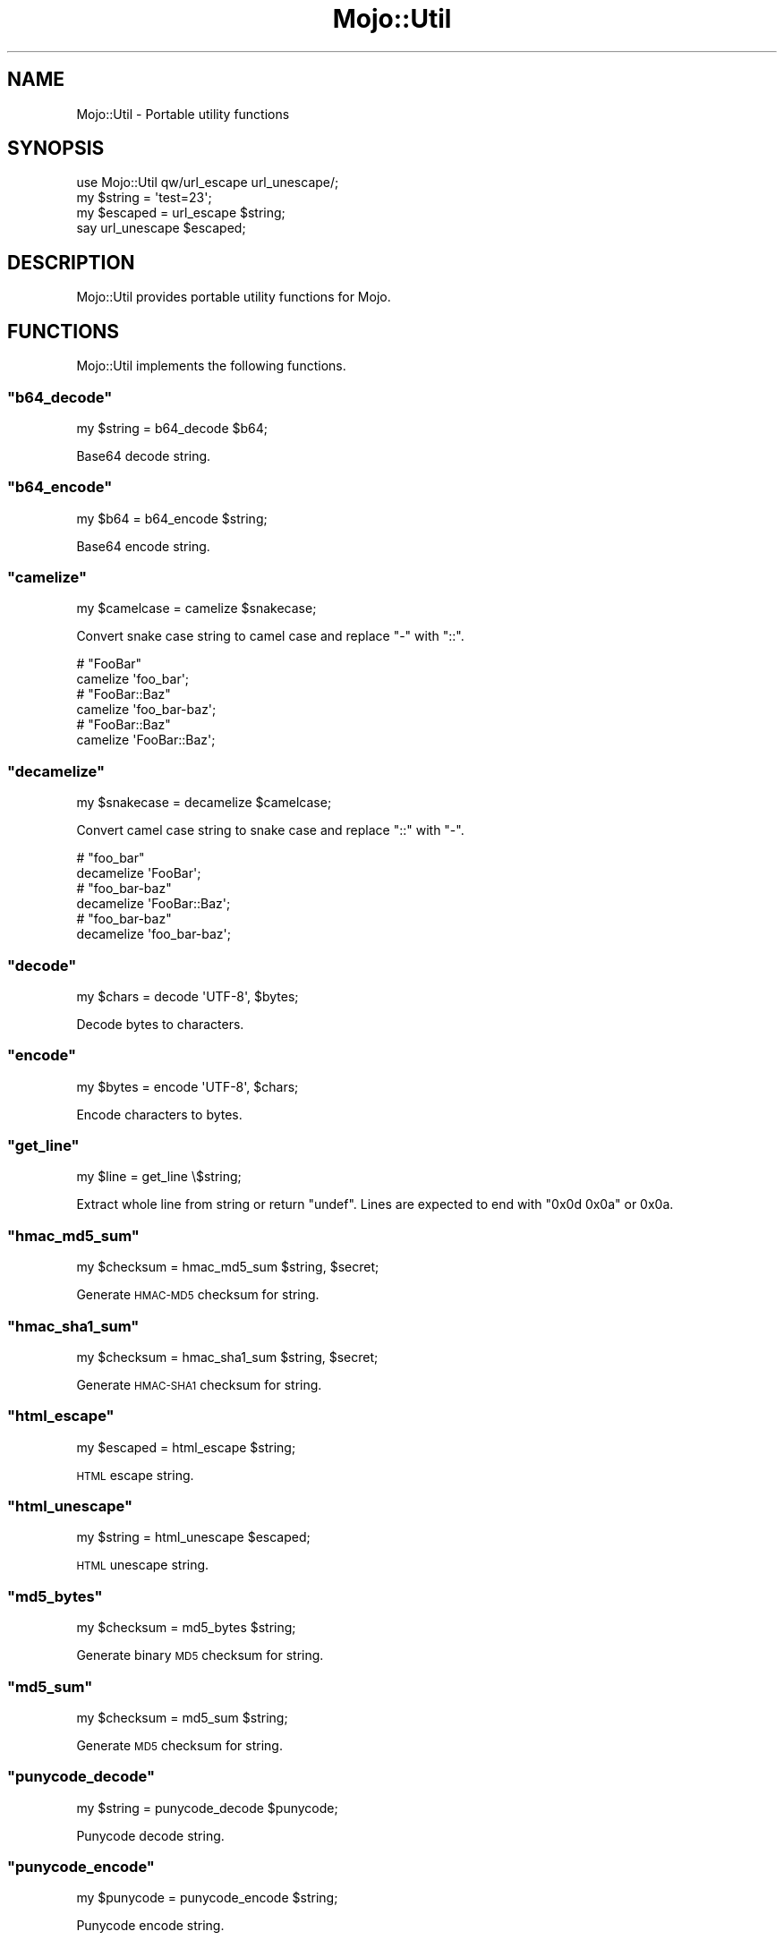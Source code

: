 .\" Automatically generated by Pod::Man 2.23 (Pod::Simple 3.14)
.\"
.\" Standard preamble:
.\" ========================================================================
.de Sp \" Vertical space (when we can't use .PP)
.if t .sp .5v
.if n .sp
..
.de Vb \" Begin verbatim text
.ft CW
.nf
.ne \\$1
..
.de Ve \" End verbatim text
.ft R
.fi
..
.\" Set up some character translations and predefined strings.  \*(-- will
.\" give an unbreakable dash, \*(PI will give pi, \*(L" will give a left
.\" double quote, and \*(R" will give a right double quote.  \*(C+ will
.\" give a nicer C++.  Capital omega is used to do unbreakable dashes and
.\" therefore won't be available.  \*(C` and \*(C' expand to `' in nroff,
.\" nothing in troff, for use with C<>.
.tr \(*W-
.ds C+ C\v'-.1v'\h'-1p'\s-2+\h'-1p'+\s0\v'.1v'\h'-1p'
.ie n \{\
.    ds -- \(*W-
.    ds PI pi
.    if (\n(.H=4u)&(1m=24u) .ds -- \(*W\h'-12u'\(*W\h'-12u'-\" diablo 10 pitch
.    if (\n(.H=4u)&(1m=20u) .ds -- \(*W\h'-12u'\(*W\h'-8u'-\"  diablo 12 pitch
.    ds L" ""
.    ds R" ""
.    ds C` ""
.    ds C' ""
'br\}
.el\{\
.    ds -- \|\(em\|
.    ds PI \(*p
.    ds L" ``
.    ds R" ''
'br\}
.\"
.\" Escape single quotes in literal strings from groff's Unicode transform.
.ie \n(.g .ds Aq \(aq
.el       .ds Aq '
.\"
.\" If the F register is turned on, we'll generate index entries on stderr for
.\" titles (.TH), headers (.SH), subsections (.SS), items (.Ip), and index
.\" entries marked with X<> in POD.  Of course, you'll have to process the
.\" output yourself in some meaningful fashion.
.ie \nF \{\
.    de IX
.    tm Index:\\$1\t\\n%\t"\\$2"
..
.    nr % 0
.    rr F
.\}
.el \{\
.    de IX
..
.\}
.\"
.\" Accent mark definitions (@(#)ms.acc 1.5 88/02/08 SMI; from UCB 4.2).
.\" Fear.  Run.  Save yourself.  No user-serviceable parts.
.    \" fudge factors for nroff and troff
.if n \{\
.    ds #H 0
.    ds #V .8m
.    ds #F .3m
.    ds #[ \f1
.    ds #] \fP
.\}
.if t \{\
.    ds #H ((1u-(\\\\n(.fu%2u))*.13m)
.    ds #V .6m
.    ds #F 0
.    ds #[ \&
.    ds #] \&
.\}
.    \" simple accents for nroff and troff
.if n \{\
.    ds ' \&
.    ds ` \&
.    ds ^ \&
.    ds , \&
.    ds ~ ~
.    ds /
.\}
.if t \{\
.    ds ' \\k:\h'-(\\n(.wu*8/10-\*(#H)'\'\h"|\\n:u"
.    ds ` \\k:\h'-(\\n(.wu*8/10-\*(#H)'\`\h'|\\n:u'
.    ds ^ \\k:\h'-(\\n(.wu*10/11-\*(#H)'^\h'|\\n:u'
.    ds , \\k:\h'-(\\n(.wu*8/10)',\h'|\\n:u'
.    ds ~ \\k:\h'-(\\n(.wu-\*(#H-.1m)'~\h'|\\n:u'
.    ds / \\k:\h'-(\\n(.wu*8/10-\*(#H)'\z\(sl\h'|\\n:u'
.\}
.    \" troff and (daisy-wheel) nroff accents
.ds : \\k:\h'-(\\n(.wu*8/10-\*(#H+.1m+\*(#F)'\v'-\*(#V'\z.\h'.2m+\*(#F'.\h'|\\n:u'\v'\*(#V'
.ds 8 \h'\*(#H'\(*b\h'-\*(#H'
.ds o \\k:\h'-(\\n(.wu+\w'\(de'u-\*(#H)/2u'\v'-.3n'\*(#[\z\(de\v'.3n'\h'|\\n:u'\*(#]
.ds d- \h'\*(#H'\(pd\h'-\w'~'u'\v'-.25m'\f2\(hy\fP\v'.25m'\h'-\*(#H'
.ds D- D\\k:\h'-\w'D'u'\v'-.11m'\z\(hy\v'.11m'\h'|\\n:u'
.ds th \*(#[\v'.3m'\s+1I\s-1\v'-.3m'\h'-(\w'I'u*2/3)'\s-1o\s+1\*(#]
.ds Th \*(#[\s+2I\s-2\h'-\w'I'u*3/5'\v'-.3m'o\v'.3m'\*(#]
.ds ae a\h'-(\w'a'u*4/10)'e
.ds Ae A\h'-(\w'A'u*4/10)'E
.    \" corrections for vroff
.if v .ds ~ \\k:\h'-(\\n(.wu*9/10-\*(#H)'\s-2\u~\d\s+2\h'|\\n:u'
.if v .ds ^ \\k:\h'-(\\n(.wu*10/11-\*(#H)'\v'-.4m'^\v'.4m'\h'|\\n:u'
.    \" for low resolution devices (crt and lpr)
.if \n(.H>23 .if \n(.V>19 \
\{\
.    ds : e
.    ds 8 ss
.    ds o a
.    ds d- d\h'-1'\(ga
.    ds D- D\h'-1'\(hy
.    ds th \o'bp'
.    ds Th \o'LP'
.    ds ae ae
.    ds Ae AE
.\}
.rm #[ #] #H #V #F C
.\" ========================================================================
.\"
.IX Title "Mojo::Util 3"
.TH Mojo::Util 3 "2012-03-08" "perl v5.12.4" "User Contributed Perl Documentation"
.\" For nroff, turn off justification.  Always turn off hyphenation; it makes
.\" way too many mistakes in technical documents.
.if n .ad l
.nh
.SH "NAME"
Mojo::Util \- Portable utility functions
.SH "SYNOPSIS"
.IX Header "SYNOPSIS"
.Vb 1
\&  use Mojo::Util qw/url_escape url_unescape/;
\&
\&  my $string = \*(Aqtest=23\*(Aq;
\&  my $escaped = url_escape $string;
\&  say url_unescape $escaped;
.Ve
.SH "DESCRIPTION"
.IX Header "DESCRIPTION"
Mojo::Util provides portable utility functions for Mojo.
.SH "FUNCTIONS"
.IX Header "FUNCTIONS"
Mojo::Util implements the following functions.
.ie n .SS """b64_decode"""
.el .SS "\f(CWb64_decode\fP"
.IX Subsection "b64_decode"
.Vb 1
\&  my $string = b64_decode $b64;
.Ve
.PP
Base64 decode string.
.ie n .SS """b64_encode"""
.el .SS "\f(CWb64_encode\fP"
.IX Subsection "b64_encode"
.Vb 1
\&  my $b64 = b64_encode $string;
.Ve
.PP
Base64 encode string.
.ie n .SS """camelize"""
.el .SS "\f(CWcamelize\fP"
.IX Subsection "camelize"
.Vb 1
\&  my $camelcase = camelize $snakecase;
.Ve
.PP
Convert snake case string to camel case and replace \f(CW\*(C`\-\*(C'\fR with \f(CW\*(C`::\*(C'\fR.
.PP
.Vb 2
\&  # "FooBar"
\&  camelize \*(Aqfoo_bar\*(Aq;
\&
\&  # "FooBar::Baz"
\&  camelize \*(Aqfoo_bar\-baz\*(Aq;
\&
\&  # "FooBar::Baz"
\&  camelize \*(AqFooBar::Baz\*(Aq;
.Ve
.ie n .SS """decamelize"""
.el .SS "\f(CWdecamelize\fP"
.IX Subsection "decamelize"
.Vb 1
\&  my $snakecase = decamelize $camelcase;
.Ve
.PP
Convert camel case string to snake case and replace \f(CW\*(C`::\*(C'\fR with \f(CW\*(C`\-\*(C'\fR.
.PP
.Vb 2
\&  # "foo_bar"
\&  decamelize \*(AqFooBar\*(Aq;
\&
\&  # "foo_bar\-baz"
\&  decamelize \*(AqFooBar::Baz\*(Aq;
\&
\&  # "foo_bar\-baz"
\&  decamelize \*(Aqfoo_bar\-baz\*(Aq;
.Ve
.ie n .SS """decode"""
.el .SS "\f(CWdecode\fP"
.IX Subsection "decode"
.Vb 1
\&  my $chars = decode \*(AqUTF\-8\*(Aq, $bytes;
.Ve
.PP
Decode bytes to characters.
.ie n .SS """encode"""
.el .SS "\f(CWencode\fP"
.IX Subsection "encode"
.Vb 1
\&  my $bytes = encode \*(AqUTF\-8\*(Aq, $chars;
.Ve
.PP
Encode characters to bytes.
.ie n .SS """get_line"""
.el .SS "\f(CWget_line\fP"
.IX Subsection "get_line"
.Vb 1
\&  my $line = get_line \e$string;
.Ve
.PP
Extract whole line from string or return \f(CW\*(C`undef\*(C'\fR. Lines are expected to end
with \f(CW\*(C`0x0d 0x0a\*(C'\fR or \f(CW0x0a\fR.
.ie n .SS """hmac_md5_sum"""
.el .SS "\f(CWhmac_md5_sum\fP"
.IX Subsection "hmac_md5_sum"
.Vb 1
\&  my $checksum = hmac_md5_sum $string, $secret;
.Ve
.PP
Generate \s-1HMAC\-MD5\s0 checksum for string.
.ie n .SS """hmac_sha1_sum"""
.el .SS "\f(CWhmac_sha1_sum\fP"
.IX Subsection "hmac_sha1_sum"
.Vb 1
\&  my $checksum = hmac_sha1_sum $string, $secret;
.Ve
.PP
Generate \s-1HMAC\-SHA1\s0 checksum for string.
.ie n .SS """html_escape"""
.el .SS "\f(CWhtml_escape\fP"
.IX Subsection "html_escape"
.Vb 1
\&  my $escaped = html_escape $string;
.Ve
.PP
\&\s-1HTML\s0 escape string.
.ie n .SS """html_unescape"""
.el .SS "\f(CWhtml_unescape\fP"
.IX Subsection "html_unescape"
.Vb 1
\&  my $string = html_unescape $escaped;
.Ve
.PP
\&\s-1HTML\s0 unescape string.
.ie n .SS """md5_bytes"""
.el .SS "\f(CWmd5_bytes\fP"
.IX Subsection "md5_bytes"
.Vb 1
\&  my $checksum = md5_bytes $string;
.Ve
.PP
Generate binary \s-1MD5\s0 checksum for string.
.ie n .SS """md5_sum"""
.el .SS "\f(CWmd5_sum\fP"
.IX Subsection "md5_sum"
.Vb 1
\&  my $checksum = md5_sum $string;
.Ve
.PP
Generate \s-1MD5\s0 checksum for string.
.ie n .SS """punycode_decode"""
.el .SS "\f(CWpunycode_decode\fP"
.IX Subsection "punycode_decode"
.Vb 1
\&  my $string = punycode_decode $punycode;
.Ve
.PP
Punycode decode string.
.ie n .SS """punycode_encode"""
.el .SS "\f(CWpunycode_encode\fP"
.IX Subsection "punycode_encode"
.Vb 1
\&  my $punycode = punycode_encode $string;
.Ve
.PP
Punycode encode string.
.ie n .SS """quote"""
.el .SS "\f(CWquote\fP"
.IX Subsection "quote"
.Vb 1
\&  my $quoted = quote $string;
.Ve
.PP
Quote string.
.ie n .SS """qp_decode"""
.el .SS "\f(CWqp_decode\fP"
.IX Subsection "qp_decode"
.Vb 1
\&  my $string = qp_decode $qp;
.Ve
.PP
Quoted Printable decode string.
.ie n .SS """qp_encode"""
.el .SS "\f(CWqp_encode\fP"
.IX Subsection "qp_encode"
.Vb 1
\&  my $qp = qp_encode $string;
.Ve
.PP
Quoted Printable encode string.
.ie n .SS """secure_compare"""
.el .SS "\f(CWsecure_compare\fP"
.IX Subsection "secure_compare"
.Vb 1
\&  my $success = secure_compare $string1, $string2;
.Ve
.PP
Constant time comparison algorithm to prevent timing attacks.
.ie n .SS """sha1_bytes"""
.el .SS "\f(CWsha1_bytes\fP"
.IX Subsection "sha1_bytes"
.Vb 1
\&  my $checksum = sha1_bytes $string;
.Ve
.PP
Generate binary \s-1SHA1\s0 checksum for string.
.ie n .SS """sha1_sum"""
.el .SS "\f(CWsha1_sum\fP"
.IX Subsection "sha1_sum"
.Vb 1
\&  my $checksum = sha1_sum $string;
.Ve
.PP
Generate \s-1SHA1\s0 checksum for string.
.ie n .SS """trim"""
.el .SS "\f(CWtrim\fP"
.IX Subsection "trim"
.Vb 1
\&  my $trimmed = trim $string;
.Ve
.PP
Trim whitespace characters from both ends of string.
.ie n .SS """unquote"""
.el .SS "\f(CWunquote\fP"
.IX Subsection "unquote"
.Vb 1
\&  my $string = unquote $quoted;
.Ve
.PP
Unquote string.
.ie n .SS """url_escape"""
.el .SS "\f(CWurl_escape\fP"
.IX Subsection "url_escape"
.Vb 2
\&  my $escaped = url_escape $string;
\&  my $escaped = url_escape $string, \*(AqA\-Za\-z0\-9\e\-\e.\e_\e~\*(Aq;
.Ve
.PP
\&\s-1URL\s0 escape string.
.ie n .SS """url_unescape"""
.el .SS "\f(CWurl_unescape\fP"
.IX Subsection "url_unescape"
.Vb 1
\&  my $string = url_unescape $escaped;
.Ve
.PP
\&\s-1URL\s0 unescape string.
.ie n .SS """xml_escape"""
.el .SS "\f(CWxml_escape\fP"
.IX Subsection "xml_escape"
.Vb 1
\&  my $escaped = xml_escape $string;
.Ve
.PP
\&\s-1XML\s0 escape string, this is a much faster version of \f(CW\*(C`html_escape\*(C'\fR escaping
only the characters \f(CW\*(C`&\*(C'\fR, \f(CW\*(C`<\*(C'\fR, \f(CW\*(C`>\*(C'\fR, \f(CW\*(C`"\*(C'\fR and \f(CW\*(C`\*(Aq\*(C'\fR.
.SH "SEE ALSO"
.IX Header "SEE ALSO"
Mojolicious, Mojolicious::Guides, <http://mojolicio.us>.
